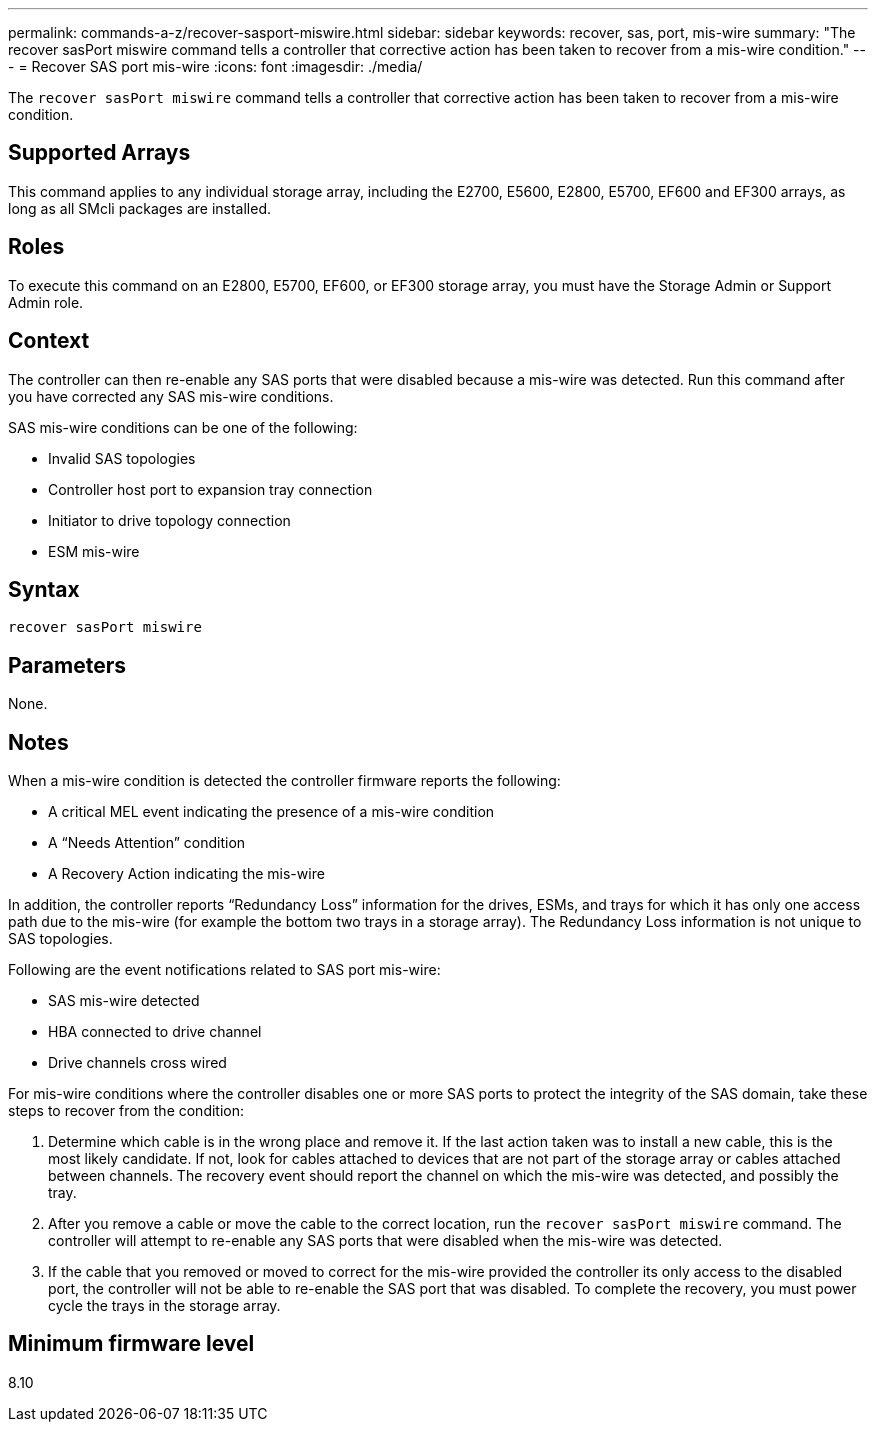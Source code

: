 ---
permalink: commands-a-z/recover-sasport-miswire.html
sidebar: sidebar
keywords: recover, sas, port, mis-wire
summary: "The recover sasPort miswire command tells a controller that corrective action has been taken to recover from a mis-wire condition."
---
= Recover SAS port mis-wire
:icons: font
:imagesdir: ./media/

[.lead]
The `recover sasPort miswire` command tells a controller that corrective action has been taken to recover from a mis-wire condition.

== Supported Arrays

This command applies to any individual storage array, including the E2700, E5600, E2800, E5700, EF600 and EF300 arrays, as long as all SMcli packages are installed.

== Roles

To execute this command on an E2800, E5700, EF600, or EF300 storage array, you must have the Storage Admin or Support Admin role.

== Context

The controller can then re-enable any SAS ports that were disabled because a mis-wire was detected. Run this command after you have corrected any SAS mis-wire conditions.

SAS mis-wire conditions can be one of the following:

* Invalid SAS topologies
* Controller host port to expansion tray connection
* Initiator to drive topology connection
* ESM mis-wire

== Syntax

----
recover sasPort miswire
----

== Parameters

None.

== Notes

When a mis-wire condition is detected the controller firmware reports the following:

* A critical MEL event indicating the presence of a mis-wire condition
* A "`Needs Attention`" condition
* A Recovery Action indicating the mis-wire

In addition, the controller reports "`Redundancy Loss`" information for the drives, ESMs, and trays for which it has only one access path due to the mis-wire (for example the bottom two trays in a storage array). The Redundancy Loss information is not unique to SAS topologies.

Following are the event notifications related to SAS port mis-wire:

* SAS mis-wire detected
* HBA connected to drive channel
* Drive channels cross wired

For mis-wire conditions where the controller disables one or more SAS ports to protect the integrity of the SAS domain, take these steps to recover from the condition:

. Determine which cable is in the wrong place and remove it. If the last action taken was to install a new cable, this is the most likely candidate. If not, look for cables attached to devices that are not part of the storage array or cables attached between channels. The recovery event should report the channel on which the mis-wire was detected, and possibly the tray.
. After you remove a cable or move the cable to the correct location, run the `recover sasPort miswire` command. The controller will attempt to re-enable any SAS ports that were disabled when the mis-wire was detected.
. If the cable that you removed or moved to correct for the mis-wire provided the controller its only access to the disabled port, the controller will not be able to re-enable the SAS port that was disabled. To complete the recovery, you must power cycle the trays in the storage array.

== Minimum firmware level

8.10
